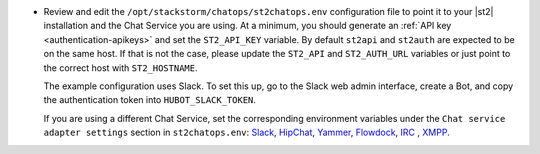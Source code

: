 * Review and edit the ``/opt/stackstorm/chatops/st2chatops.env`` configuration file to point it to
  your |st2| installation and the Chat Service you are using. At a minimum, you should generate an
  :ref:`API key <authentication-apikeys>` and set the ``ST2_API_KEY`` variable. By default
  ``st2api`` and ``st2auth`` are expected to be on the same host. If that is not the case, please
  update the ``ST2_API`` and ``ST2_AUTH_URL`` variables or just point to the correct host with
  ``ST2_HOSTNAME``.

  The example configuration uses Slack. To set this up, go to the Slack web admin interface, create
  a Bot, and copy the authentication token into ``HUBOT_SLACK_TOKEN``.

  If you are using a different Chat Service, set the corresponding environment variables under the
  ``Chat service adapter settings`` section in ``st2chatops.env``:
  `Slack <https://github.com/slackhq/hubot-slack>`_,
  `HipChat <https://github.com/hipchat/hubot-hipchat>`_,
  `Yammer <https://github.com/athieriot/hubot-yammer>`_,
  `Flowdock <https://github.com/flowdock/hubot-flowdock>`_,
  `IRC <https://github.com/nandub/hubot-irc>`_ ,
  `XMPP <https://github.com/markstory/hubot-xmpp>`_.
